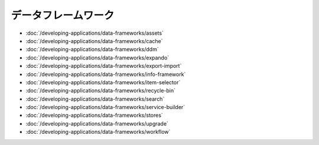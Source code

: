 データフレームワーク
===============

-  :doc:`/developing-applications/data-frameworks/assets`
-  :doc:`/developing-applications/data-frameworks/cache`
-  :doc:`/developing-applications/data-frameworks/ddm`
-  :doc:`/developing-applications/data-frameworks/expando`
-  :doc:`/developing-applications/data-frameworks/export-import`
-  :doc:`/developing-applications/data-frameworks/info-framework`
-  :doc:`/developing-applications/data-frameworks/item-selector`
-  :doc:`/developing-applications/data-frameworks/recycle-bin`
-  :doc:`/developing-applications/data-frameworks/search`
-  :doc:`/developing-applications/data-frameworks/service-builder`
-  :doc:`/developing-applications/data-frameworks/stores`
-  :doc:`/developing-applications/data-frameworks/upgrade`
-  :doc:`/developing-applications/data-frameworks/workflow`